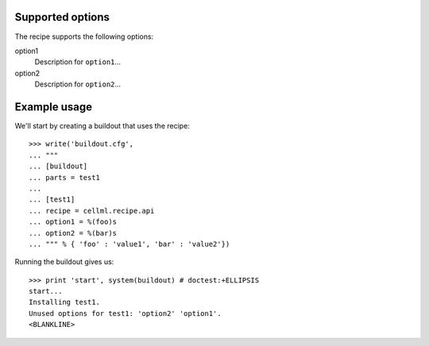 Supported options
=================

The recipe supports the following options:

.. Note to recipe author!
   ----------------------
   For each option the recipe uses you shoud include a description
   about the purpose of the option, the format and semantics of the
   values it accepts, whether it is mandatory or optional and what the
   default value is if it is omitted.

option1
    Description for ``option1``...

option2
    Description for ``option2``...


Example usage
=============

.. Note to recipe author!
   ----------------------
   zc.buildout provides a nice testing environment which makes it
   relatively easy to write doctests that both demonstrate the use of
   the recipe and test it.
   You can find examples of recipe doctests from the PyPI, e.g.
   
     http://pypi.python.org/pypi/zc.recipe.egg

   The PyPI page for zc.buildout contains documentation about the test
   environment.

     http://pypi.python.org/pypi/zc.buildout#testing-support

   Below is a skeleton doctest that you can start with when building
   your own tests.

We'll start by creating a buildout that uses the recipe::

    >>> write('buildout.cfg',
    ... """
    ... [buildout]
    ... parts = test1
    ...
    ... [test1]
    ... recipe = cellml.recipe.api
    ... option1 = %(foo)s
    ... option2 = %(bar)s
    ... """ % { 'foo' : 'value1', 'bar' : 'value2'})

Running the buildout gives us::

    >>> print 'start', system(buildout) # doctest:+ELLIPSIS
    start...
    Installing test1.
    Unused options for test1: 'option2' 'option1'.
    <BLANKLINE>


